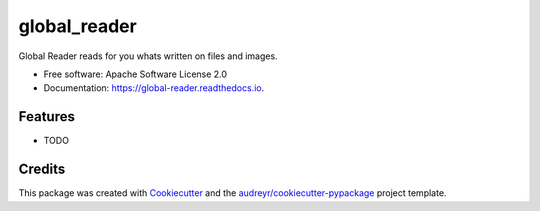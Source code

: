=============
global_reader
=============


.. image:: https://img.shields.io/pypi/v/global_reader.svg
        :target: https://pypi.python.org/pypi/global_reader

.. image:: https://img.shields.io/travis/joaoheron/global_reader.svg
        :target: https://travis-ci.com/joaoheron/global_reader

.. image:: https://readthedocs.org/projects/global-reader/badge/?version=latest
        :target: https://global-reader.readthedocs.io/en/latest/?badge=latest
        :alt: Documentation Status




Global Reader reads for you whats written on files and images.


* Free software: Apache Software License 2.0
* Documentation: https://global-reader.readthedocs.io.


Features
--------

* TODO

Credits
-------

This package was created with Cookiecutter_ and the `audreyr/cookiecutter-pypackage`_ project template.

.. _Cookiecutter: https://github.com/audreyr/cookiecutter
.. _`audreyr/cookiecutter-pypackage`: https://github.com/audreyr/cookiecutter-pypackage
